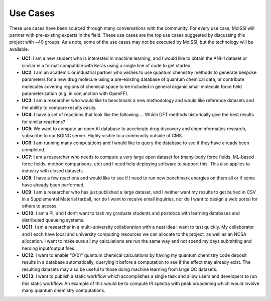 Use Cases
=========

These use cases have been sourced through many conversations with the
community. For every use case, MolSSI will partner with pre-existing experts in
the field. These use cases are the top use cases suggested by discussing this
project with ~40 groups. As a note, some of the use cases may not be executed
by MolSSI, but the technology will be available.

- **UC1**: I am a new student who is interested in machine learning, and I would
  like to obtain the ANI-1 dataset or similar in a format compatible with Keras
  using a single line of code to get started.

- **UC2**: I am an academic or industrial partner who wishes to use quantum
  chemistry methods to generate bespoke parameters for a new drug molecule using
  a pre-existing database of quantum chemical data, or contribute molecules
  covering regions of chemical space to be included in general organic small
  molecule force field parameterization (e.g. in conjunction with OpenFF).

- **UC3**: I am a researcher who would like to benchmark a new methodology and
  would like reference datasets and the ability to compare results easily.

- **UC4**: I have a set of reactions that look like the following … Which DFT
  methods historically give the best results for similar reactions?

- **UC5**: We want to compute an open AI database to accelerate drug discovery and
  cheminformatics research, subscribe to our BOINC server. Highly visible to a
  community outside of CMS.

- **UC6**: I am running many computations and I would like to query the database to
  see if they have already been completed.

- **UC7**: I am a researcher who needs to compute a very large open dataset for
  (many-body force fields, ML-based force fields, method comparisons, etc) and I
  need help deploying software to support this. This also applies to industry
  with closed datasets.

- **UC8**: I have a few reactions and would like to see if I need to run new
  benchmark energies on them all or if some have already been performed.

- **UC9**: I am a researcher who has just published a large dataset, and I neither
  want my results to get buried in CSV in a Supplemental Material tarball, nor do
  I want to receive email inquiries, nor do I want to design a web portal for
  others to access.

- **UC10**: I am a PI, and I don’t want to task my graduate students and postdocs
  with learning databases and distributed queueing systems.

- **UC11**: I am a researcher in a multi-university collaboration with a neat idea
  I want to test quickly. My collaborator and I each have local and university
  computing resources we can allocate to the project, as well as an NCSA
  allocation. I want to make sure all my calculations are run the same way and
  not spend my days submitting and herding input/output files.

- **UC12**: I want to enable “O(0)” quantum chemical calculations by having my
  quantum chemistry code deposit results in a database automatically, querying it
  before a computation to see if the effect may already exist. The resulting
  datasets may also be useful to those doing machine learning from large QC
  datasets.

- **UC13**: I want to publish a static workflow which accomplishes a single task
  and allow users and developers to run this static workflow. An example of this
  would be to compute IR spectra with peak broadening which would involve many
  quantum chemistry computations.

